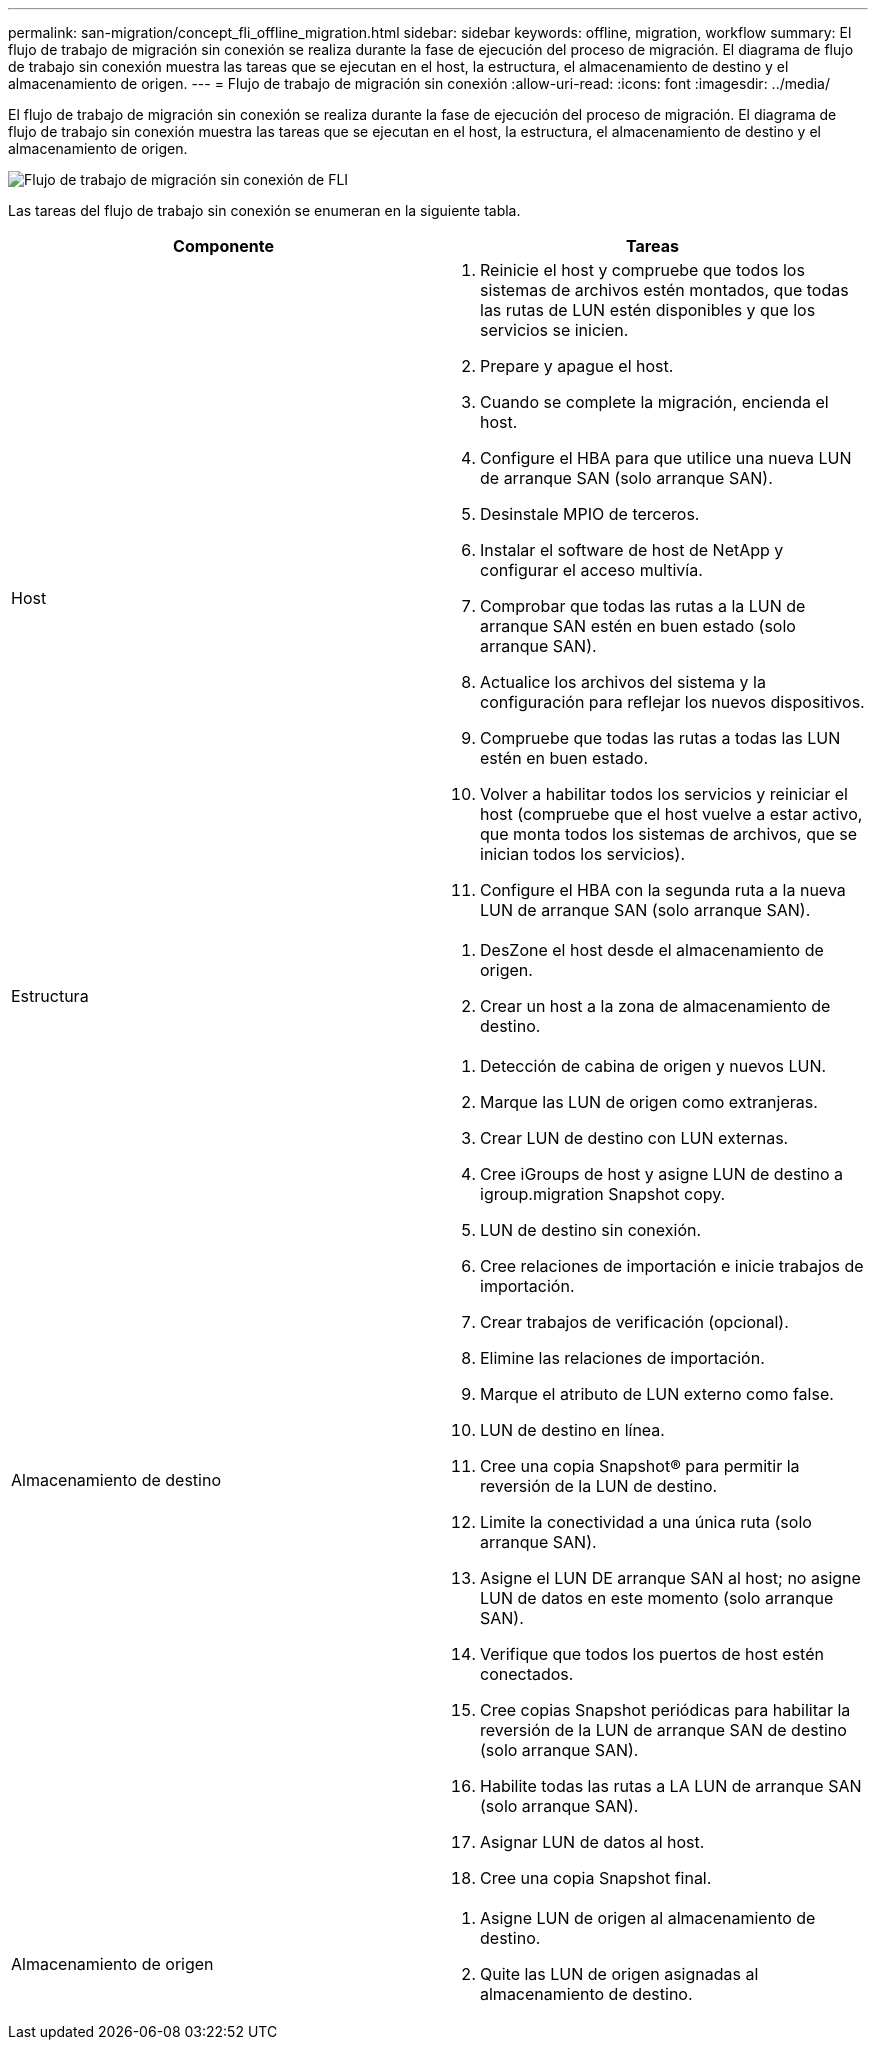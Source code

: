 ---
permalink: san-migration/concept_fli_offline_migration.html 
sidebar: sidebar 
keywords: offline, migration, workflow 
summary: El flujo de trabajo de migración sin conexión se realiza durante la fase de ejecución del proceso de migración. El diagrama de flujo de trabajo sin conexión muestra las tareas que se ejecutan en el host, la estructura, el almacenamiento de destino y el almacenamiento de origen. 
---
= Flujo de trabajo de migración sin conexión
:allow-uri-read: 
:icons: font
:imagesdir: ../media/


[role="lead"]
El flujo de trabajo de migración sin conexión se realiza durante la fase de ejecución del proceso de migración. El diagrama de flujo de trabajo sin conexión muestra las tareas que se ejecutan en el host, la estructura, el almacenamiento de destino y el almacenamiento de origen.

image::../media/offline_migration_1.png[Flujo de trabajo de migración sin conexión de FLI]

Las tareas del flujo de trabajo sin conexión se enumeran en la siguiente tabla.

[cols="2*"]
|===
| Componente | Tareas 


 a| 
Host
 a| 
. Reinicie el host y compruebe que todos los sistemas de archivos estén montados, que todas las rutas de LUN estén disponibles y que los servicios se inicien.
. Prepare y apague el host.
. Cuando se complete la migración, encienda el host.
. Configure el HBA para que utilice una nueva LUN de arranque SAN (solo arranque SAN).
. Desinstale MPIO de terceros.
. Instalar el software de host de NetApp y configurar el acceso multivía.
. Comprobar que todas las rutas a la LUN de arranque SAN estén en buen estado (solo arranque SAN).
. Actualice los archivos del sistema y la configuración para reflejar los nuevos dispositivos.
. Compruebe que todas las rutas a todas las LUN estén en buen estado.
. Volver a habilitar todos los servicios y reiniciar el host (compruebe que el host vuelve a estar activo, que monta todos los sistemas de archivos, que se inician todos los servicios).
. Configure el HBA con la segunda ruta a la nueva LUN de arranque SAN (solo arranque SAN).




 a| 
Estructura
 a| 
. DesZone el host desde el almacenamiento de origen.
. Crear un host a la zona de almacenamiento de destino.




 a| 
Almacenamiento de destino
 a| 
. Detección de cabina de origen y nuevos LUN.
. Marque las LUN de origen como extranjeras.
. Crear LUN de destino con LUN externas.
. Cree iGroups de host y asigne LUN de destino a igroup.migration Snapshot copy.
. LUN de destino sin conexión.
. Cree relaciones de importación e inicie trabajos de importación.
. Crear trabajos de verificación (opcional).
. Elimine las relaciones de importación.
. Marque el atributo de LUN externo como false.
. LUN de destino en línea.
. Cree una copia Snapshot® para permitir la reversión de la LUN de destino.
. Limite la conectividad a una única ruta (solo arranque SAN).
. Asigne el LUN DE arranque SAN al host; no asigne LUN de datos en este momento (solo arranque SAN).
. Verifique que todos los puertos de host estén conectados.
. Cree copias Snapshot periódicas para habilitar la reversión de la LUN de arranque SAN de destino (solo arranque SAN).
. Habilite todas las rutas a LA LUN de arranque SAN (solo arranque SAN).
. Asignar LUN de datos al host.
. Cree una copia Snapshot final.




 a| 
Almacenamiento de origen
 a| 
. Asigne LUN de origen al almacenamiento de destino.
. Quite las LUN de origen asignadas al almacenamiento de destino.


|===